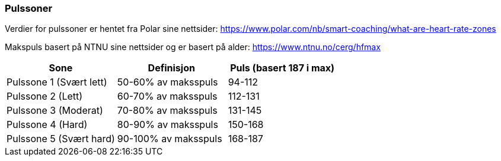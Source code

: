 
=== Pulssoner

Verdier for pulssoner er hentet fra Polar sine nettsider: https://www.polar.com/nb/smart-coaching/what-are-heart-rate-zones

Makspuls basert på NTNU sine nettsider og er basert på alder: https://www.ntnu.no/cerg/hfmax

[options="header"]
|==============================================================
| Sone | Definisjon | Puls (basert 187 i max)
|Pulssone 1 (Svært lett) |50-60% av maksspuls |94-112
|Pulssone 2 (Lett)         |60-70% av maksspuls  |112-131
|Pulssone 3 (Moderat)      |70-80% av maksspuls  |131-145
|Pulssone 4 (Hard)         |80-90% av maksspuls  |150-168
|Pulssone 5 (Svært hard)   |90-100% av maksspuls |168-187
|===============================================================
